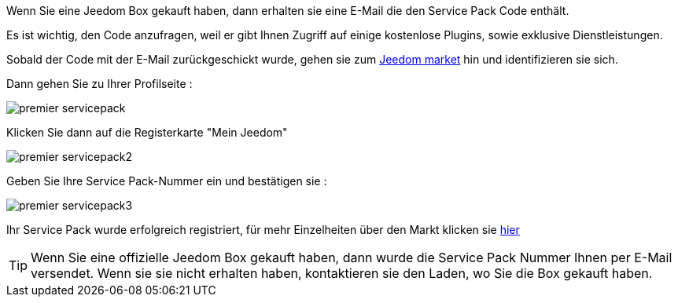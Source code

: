 Wenn Sie eine Jeedom Box gekauft haben, dann erhalten sie eine E-Mail die den Service Pack Code enthält.

[WICHTIG]
Es ist wichtig, den Code anzufragen, weil er gibt Ihnen Zugriff auf einige kostenlose Plugins, sowie exklusive Dienstleistungen.

Sobald der Code mit der E-Mail zurückgeschickt wurde, gehen sie zum link:https://market.jeedom.fr[Jeedom market] hin und identifizieren sie sich. 

Dann gehen Sie zu Ihrer Profilseite :

image::../images/premier-servicepack.PNG[]

Klicken Sie dann auf die Registerkarte "Mein Jeedom"

image::../images/premier-servicepack2.PNG[]

Geben Sie Ihre Service Pack-Nummer ein und bestätigen sie :

image::../images/premier-servicepack3.PNG[]

Ihr Service Pack wurde erfolgreich registriert, für mehr Einzelheiten über den Markt klicken sie link:https://www.jeedom.fr/doc/documentation/core/fr_FR/doc-core-market.html[hier]

[icon="../images/plugin/tip.png"]
[TIP]
Wenn Sie eine offizielle Jeedom Box gekauft haben,  dann wurde die Service Pack Nummer Ihnen per E-Mail versendet. Wenn sie sie nicht erhalten haben, kontaktieren sie den Laden, wo Sie die Box gekauft haben.